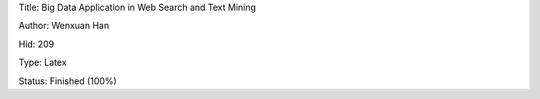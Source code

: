 Title: Big Data Application in Web Search and Text Mining

Author: Wenxuan Han

Hid: 209

Type: Latex

Status: Finished (100%)
